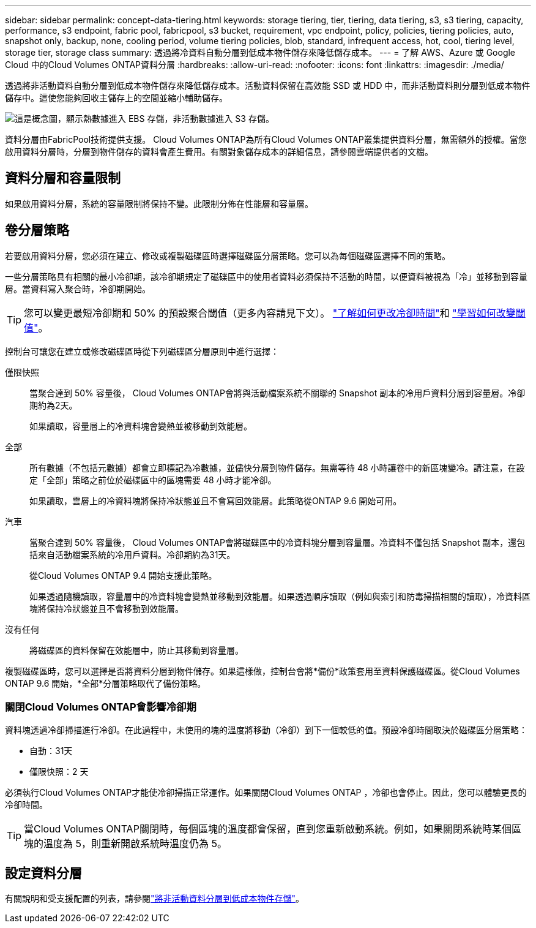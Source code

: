---
sidebar: sidebar 
permalink: concept-data-tiering.html 
keywords: storage tiering, tier, tiering, data tiering, s3, s3 tiering, capacity, performance, s3 endpoint, fabric pool, fabricpool, s3 bucket, requirement, vpc endpoint, policy, policies, tiering policies, auto, snapshot only, backup, none, cooling period, volume tiering policies, blob, standard, infrequent access, hot, cool, tiering level, storage tier, storage class 
summary: 透過將冷資料自動分層到低成本物件儲存來降低儲存成本。 
---
= 了解 AWS、Azure 或 Google Cloud 中的Cloud Volumes ONTAP資料分層
:hardbreaks:
:allow-uri-read: 
:nofooter: 
:icons: font
:linkattrs: 
:imagesdir: ./media/


[role="lead"]
透過將非活動資料自動分層到低成本物件儲存來降低儲存成本。活動資料保留在高效能 SSD 或 HDD 中，而非活動資料則分層到低成本物件儲存中。這使您能夠回收主儲存上的空間並縮小輔助儲存。

image:diagram_data_tiering.png["這是概念圖，顯示熱數據進入 EBS 存儲，非活動數據進入 S3 存儲。"]

資料分層由FabricPool技術提供支援。 Cloud Volumes ONTAP為所有Cloud Volumes ONTAP叢集提供資料分層，無需額外的授權。當您啟用資料分層時，分層到物件儲存的資料會產生費用。有關對象儲存成本的詳細信息，請參閱雲端提供者的文檔。

ifdef::aws[]



== AWS 中的資料分層

當您在 AWS 中啟用資料分層時， Cloud Volumes ONTAP會使用 EBS 作為熱資料的效能層，並使用 AWS S3 作為非活動資料的容量層。

性能層:: 性能層可以是通用 SSD（gp3 或 gp2）或預先配置 IOPS SSD（io1）。
+
--
使用吞吐量最佳化 HDD (st1) 時，不建議將資料分層到物件儲存。

--
容量層:: Cloud Volumes ONTAP系統將非活動資料分層到單一 S3 儲存桶。
+
--
NetApp Console為每個系統建立一個 S3 儲存桶，並將其命名為 fabric-pool-_cluster unique identifier_。不會為每個磁碟區建立不同的 S3 儲存桶。

當控制台建立 S3 儲存桶時，它會使用以下預設設定：

* 儲存類別：標準
* 預設加密：已停用
* 阻止公共訪問：阻止所有公共訪問
* 物件所有權：已啟用 ACL
* 儲存桶版本控制：已停用
* 物件鎖定：已停用


--
儲存類別:: AWS 中分層資料的預設儲存類別是「標準」。標準非常適合跨多個可用區域儲存的頻繁存取的資料。
+
--
如果您不打算存取非活動數據，則可以透過將儲存類別變更為以下之一來降低儲存成本：_智慧分層_、_單區不頻繁存取_、_標準不頻繁存取_或_S3 Glacier 即時檢索_。當您變更儲存類別時，非活動數據將從標準儲存類別開始，如果 30 天後未存取該數據，則將轉換到您選擇的儲存類別。

如果存取數據，存取成本會更高，因此在更改儲存類別之前請考慮這一點。 https://aws.amazon.com/s3/storage-classes["Amazon S3 文件：了解有關 Amazon S3 儲存類別的更多信息"^] 。

您可以在建立系統時選擇儲存類，之後可以隨時變更它。有關更改儲存類別的說明，請參閱link:task-tiering.html["將非活動資料分層到低成本物件存儲"]。

資料分層的儲存類別是系統範圍的 - 而不是每個磁碟區的。

--


endif::aws[]

ifdef::azure[]



== Azure 中的資料分層

當您在 Azure 中啟用資料分層時， Cloud Volumes ONTAP會使用 Azure 託管磁碟作為熱資料的效能層，並使用 Azure Blob 儲存作為非活動資料的容量層。

性能層:: 效能層可以是 SSD 或 HDD。
容量層:: Cloud Volumes ONTAP系統將非活動資料分層到單一 Blob 容器。
+
--
控制台為每個Cloud Volumes ONTAP系統建立一個帶有容器的新儲存帳戶。儲存帳戶的名稱是隨機的。不會為每個磁碟區建立不同的容器。

控制台使用以下設定建立儲存帳戶：

* 訪問層：熱
* 性能：標準
* 冗餘：根據 Cloud Volume ONTAP部署
+
** 單一可用區：本地冗餘儲存（LRS）
** 多可用區域：區域冗餘儲存（ZRS）


* 帳號：StorageV2（通用 v2）
* 要求 REST API 操作進行安全傳輸：已啟用
* 儲存帳戶金鑰存取：已啟用
* 最低 TLS 版本：版本 1.2
* 基礎設施加密：已停用


--
儲存存取層:: Azure 中分層資料的預設儲存存取層是_熱_層。熱層非常適合容量層中頻繁存取的資料。
+
--
如果您不打算存取容量層中的非活動數據，則可以選擇_cool_儲存層，其中非活動數據至少保留 30 天。您也可以選擇冷層，其中非活動資料至少儲存 90 天。根據您的儲存要求和成本考慮，您可以選擇最適合您需求的層。當您將儲存層變更為_cool_或_cold_時，非活動容量層資料將直接移至冷儲存層。與熱層相比，冷層提供的儲存成本較低，但存取成本較高，因此在更改儲存層之前請考慮這一點。參考 https://docs.microsoft.com/en-us/azure/storage/blobs/storage-blob-storage-tiers["Microsoft Azure 文件：了解有關 Azure Blob 儲存存取層的更多信息"^]。

您可以在新增Cloud Volumes ONTAP系統時選擇一個儲存層，之後可以隨時變更它。有關更改儲存層的詳細信息，請參閱link:task-tiering.html["將非活動資料分層到低成本物件存儲"]。

資料分層的儲存存取層是系統範圍的，而不是每個磁碟區的。

--


endif::azure[]

ifdef::gcp[]



== Google Cloud 中的資料分層

當您在 Google Cloud 中啟用資料分層時， Cloud Volumes ONTAP會使用持久磁碟作為熱資料的效能層，並使用 Google Cloud Storage 儲存桶作為非活動資料的容量層。

性能層:: 效能層可以是 SSD 持久性磁碟、平衡持久性磁碟或標準持久性磁碟。
容量層:: Cloud Volumes ONTAP系統將非活動資料分層到單一 Google Cloud Storage 儲存桶。
+
--
控制台為每個系統建立一個儲存桶並將其命名為 fabric-pool-_cluster unique identifier_。不會為每個磁碟區建立不同的儲存桶。

當控制台建立儲存桶時，它使用以下預設設定：

* 位置類型：區域
* 儲存類別：標準
* 公共存取：受物件 ACL 約束
* 存取控制：細粒度
* 保護：無
* 資料加密：Google 管理的金鑰


--
儲存類別:: 分層資料的預設儲存類別是「標準儲存」類別。如果資料不經常訪問，您可以透過變更為_Nearline Storage_或_Coldline Storage_來降低儲存成本。當您變更儲存類別時，後續非活動資料將直接移至您選擇的類別。
+
--

NOTE: 當您變更儲存類別時，任何現有的非活動資料都將保持預設儲存類別。若要變更現有非活動資料的儲存類別，您必須手動執行指定。

如果您確實存取數據，存取成本會更高，因此在更改儲存類別之前請考慮這一點。要了解更多信息，請參閱 https://cloud.google.com/storage/docs/storage-classes["Google Cloud 文件：儲存類別"^]。

您可以在建立系統時選擇一個儲存層，之後可以隨時變更它。有關更改存儲類別的詳細信息，請參閱link:task-tiering.html["將非活動資料分層到低成本物件存儲"]。

資料分層的儲存類別是系統範圍的 - 而不是每個磁碟區的。

--


endif::gcp[]



== 資料分層和容量限制

如果啟用資料分層，系統的容量限制將保持不變。此限制分佈在性能層和容量層。



== 卷分層策略

若要啟用資料分層，您必須在建立、修改或複製磁碟區時選擇磁碟區分層策略。您可以為每個磁碟區選擇不同的策略。

一些分層策略具有相關的最小冷卻期，該冷卻期規定了磁碟區中的使用者資料必須保持不活動的時間，以便資料被視為「冷」並移動到容量層。當資料寫入聚合時，冷卻期開始。


TIP: 您可以變更最短冷卻期和 50% 的預設聚合閾值（更多內容請見下文）。 http://docs.netapp.com/ontap-9/topic/com.netapp.doc.dot-mgng-stor-tier-fp/GUID-AD522711-01F9-4413-A254-929EAE871EBF.html["了解如何更改冷卻時間"^]和 http://docs.netapp.com/ontap-9/topic/com.netapp.doc.dot-mgng-stor-tier-fp/GUID-8FC4BFD5-F258-4AA6-9FCB-663D42D92CAA.html["學習如何改變閾值"^]。

控制台可讓您在建立或修改磁碟區時從下列磁碟區分層原則中進行選擇：

僅限快照:: 當聚合達到 50% 容量後， Cloud Volumes ONTAP會將與活動檔案系統不關聯的 Snapshot 副本的冷用戶資料分層到容量層。冷卻期約為2天。
+
--
如果讀取，容量層上的冷資料塊會變熱並被移動到效能層。

--
全部:: 所有數據（不包括元數據）都會立即標記為冷數據，並儘快分層到物件儲存。無需等待 48 小時讓卷中的新區塊變冷。請注意，在設定「全部」策略之前位於磁碟區中的區塊需要 48 小時才能冷卻。
+
--
如果讀取，雲層上的冷資料塊將保持冷狀態並且不會寫回效能層。此策略從ONTAP 9.6 開始可用。

--
汽車:: 當聚合達到 50% 容量後， Cloud Volumes ONTAP會將磁碟區中的冷資料塊分層到容量層。冷資料不僅包括 Snapshot 副本，還包括來自活動檔案系統的冷用戶資料。冷卻期約為31天。
+
--
從Cloud Volumes ONTAP 9.4 開始支援此策略。

如果透過隨機讀取，容量層中的冷資料塊會變熱並移動到效能層。如果透過順序讀取（例如與索引和防毒掃描相關的讀取），冷資料區塊將保持冷狀態並且不會移動到效能層。

--
沒有任何:: 將磁碟區的資料保留在效能層中，防止其移動到容量層。


複製磁碟區時，您可以選擇是否將資料分層到物件儲存。如果這樣做，控制台會將*備份*政策套用至資料保護磁碟區。從Cloud Volumes ONTAP 9.6 開始，*全部*分層策略取代了備份策略。



=== 關閉Cloud Volumes ONTAP會影響冷卻期

資料塊透過冷卻掃描進行冷卻。在此過程中，未使用的塊的溫度將移動（冷卻）到下一個較低的值。預設冷卻時間取決於磁碟區分層策略：

* 自動：31天
* 僅限快照：2 天


必須執行Cloud Volumes ONTAP才能使冷卻掃描正常運作。如果關閉Cloud Volumes ONTAP ，冷卻也會停止。因此，您可以體驗更長的冷卻時間。


TIP: 當Cloud Volumes ONTAP關閉時，每個區塊的溫度都會保留，直到您重新啟動系統。例如，如果關閉系統時某個區塊的溫度為 5，則重新開啟系統時溫度仍為 5。



== 設定資料分層

有關說明和受支援配置的列表，請參閱link:task-tiering.html["將非活動資料分層到低成本物件存儲"]。
